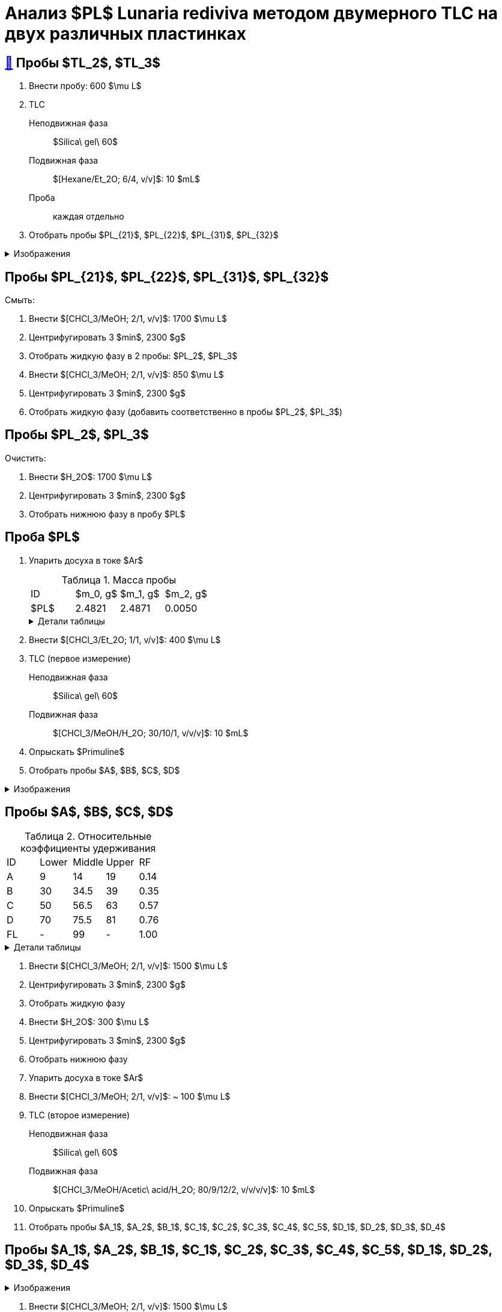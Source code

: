 = Анализ $PL$ *Lunaria rediviva* методом двумерного TLC на двух различных пластинках
:figure-caption: Изображение
:figures-caption: Изображения
:nofooter:
:table-caption: Таблица
:table-details: Детали таблицы

== xref:../2024-01-23/1.adoc#пробы-tl_1-tl_2-tl_3[🔗] Пробы $TL_2$, $TL_3$

. Внести пробу: 600 $\mu L$
. TLC
Неподвижная фаза:: $Silica\ gel\ 60$
Подвижная фаза:: $[Hexane/Et_2O; 6/4, v/v]$: 10 $mL$
Проба:: каждая отдельно
. Отобрать пробы $PL_{21}$, $PL_{22}$, $PL_{31}$, $PL_{32}$

.{figures-caption}
[%collapsible]
====
[cols="2*", frame=none, grid=none]
|===
|image:https://lh3.googleusercontent.com/pw/AP1GczPxZ0Fmbyt4q7bKWYPCDoZ3karCtSQX3NRp4cNovsivrEZO7UmCpTRKk7anBzj_dDRS9c4guEIwMv0n2Suk3RiJYYwmGWRXsfw1z4uTEMDtWWTEmzaOgZ3YATVaSx7bLkQhny43kg8NkKOUVm_aoWr4[]
|image:https://lh3.googleusercontent.com/pw/AP1GczNUv40w83x5YzFhNE0B8JsIIvHmi_xjBU40ixljfON451LlkVSZPJ_LjjXZphZphnAff_9eMEhbZ-drtjzVx_VlRNcVAtsMoTqulEXhncqGhjm848AfnhzQDJi0XvxjOeOIqqHyOeG4zlGRpWWEf0pG[]
|===
====

== Пробы $PL_{21}$, $PL_{22}$, $PL_{31}$, $PL_{32}$

Смыть:

. Внести $[CHCl_3/MeOH; 2/1, v/v]$: 1700 $\mu L$
. Центрифугировать 3 $min$, 2300 $g$
. Отобрать жидкую фазу в 2 пробы: $PL_2$, $PL_3$
. Внести $[CHCl_3/MeOH; 2/1, v/v]$: 850 $\mu L$
. Центрифугировать 3 $min$, 2300 $g$
. Отобрать жидкую фазу (добавить соответственно в пробы $PL_2$, $PL_3$)

== Пробы $PL_2$, $PL_3$

Очистить:

. Внести $H_2O$: 1700 $\mu L$
. Центрифугировать 3 $min$, 2300 $g$
. Отобрать нижнюю фазу в пробу $PL$

== Проба $PL$

. Упарить досуха в токе $Ar$
+
.Масса пробы
[cols="4*", frame=all, grid=all]
|===
|ID|$m_0, g$|$m_1, g$|$m_2, g$
|$PL$|2.4821|2.4871|0.0050
|===
+
.{table-details}
[%collapsible]
====
$m_0$:: Масса пустой пробирки
$m_1$:: Масса пробирки с пробой
$m_2$:: Масса пробы
====
. Внести $[CHCl_3/Et_2O; 1/1, v/v]$: 400 $\mu L$
. TLC (первое измерение)
Неподвижная фаза:: $Silica\ gel\ 60$
Подвижная фаза:: $[CHCl_3/MeOH/H_2O; 30/10/1, v/v/v]$: 10 $mL$
. Опрыскать $Primuline$
. Отобрать пробы $A$, $B$, $C$, $D$

.{figures-caption}
[%collapsible]
====
[cols="3*", frame=none, grid=none]
|===
|image:https://lh3.googleusercontent.com/pw/AP1GczPsTkpXwn_INV2-NqckyKEkv6437qkkv1a8pAvcMbSHFbQMSorK4mcj_8_lm9ReLYshFV40GHYzlkl5hgcrwZvr3kxGCSaAPnPEA1934YbqoKQnxLQfTIY3B38dtTaTv_8F1e92gQN68FgOC47fz0jD[]
|image:https://lh3.googleusercontent.com/pw/AP1GczMAfA5C_81iilS5gkMplJttRX3M_VHTLySFKoN1efDUANXzGl8ZeW-X16c44FRlSnsFA25rmBMrFMTU7fgYcuJiprxTeanpilYMNijcA35ZfwgZSIFtQZeFamLOPbrJBjbA5rvOWFTD9MTwM4Xj5KKw[]
|image:https://lh3.googleusercontent.com/pw/AP1GczMQzLT3kxVDz7V54Ju_m3zm5T25Vzfjzgr8khpT2CevUfz72ywKURIn1S6vMH-xFqHCOnn23Cf65LSA09T4xhmcsBoYZZfhCxNVz0uTMtCwucAmSIWsdqp2ZeCC92EDopT_v_gx0yy3ykqto8cEUVyj[]
|===
====

== Пробы $A$, $B$, $C$, $D$

.Относительные коэффициенты удерживания
[cols="5*", frame=all, grid=all]
|===
|ID|Lower|Middle|Upper|RF
|A|9|14|19|0.14
|B|30|34.5|39|0.35
|C|50|56.5|63|0.57
|D|70|75.5|81|0.76
|FL|-|99|-|1.00
|===
.{table-details}
[%collapsible]
====
A, B, C, D:: Идентификатор пробы
FL:: Линия фронта
Lower:: Нижняя граница пробы
Middle:: Среднее арифметическое нижней и верхней границ
Upper:: Верхняя граница пробы
RF (Retention Factor):: Относительный коэффициент удерживания
====

. Внести $[CHCl_3/MeOH; 2/1, v/v]$: 1500 $\mu L$
. Центрифугировать 3 $min$, 2300 $g$
. Отобрать жидкую фазу
. Внести $H_2O$: 300 $\mu L$
. Центрифугировать 3 $min$, 2300 $g$
. Отобрать нижнюю фазу
. Упарить досуха в токе $Ar$
. Внести $[CHCl_3/MeOH; 2/1, v/v]$: ~ 100 $\mu L$

. TLC (второе измерение)
Неподвижная фаза::: $Silica\ gel\ 60$
Подвижная фаза::: $[CHCl_3/MeOH/Acetic\ acid/H_2O; 80/9/12/2, v/v/v/v]$: 10 $mL$
. Опрыскать $Primuline$
. Отобрать пробы $A_1$, $A_2$, $B_1$, $C_1$, $C_2$, $C_3$, $C_4$, $C_5$, $D_1$, $D_2$, $D_3$, $D_4$

== Пробы $A_1$, $A_2$, $B_1$, $C_1$, $C_2$, $C_3$, $C_4$, $C_5$, $D_1$, $D_2$, $D_3$, $D_4$

.{figures-caption}
[%collapsible]
====
[cols="2*", frame=none, grid=none]
|===
|image:https://lh3.googleusercontent.com/pw/AP1GczMrSM-kiabsEduEiT5vTcYPAAHIlLIxeZdVnHVFjUT-E8FNki07TWS-llLt3bhOUBlaMiOM3L-N2Z9QoEKef0mJ1Eu8KtsVv2jXdpwFry230MlgJ1vZzlHg7PY3O2id6Kv71jH9V_JWFdZ1UY7NT-oE[]
|image:https://lh3.googleusercontent.com/pw/AP1GczORuHNawMmMd04pFsehSxzmKTW60SJMVj1zwAckV9CyCR2CEA8nkJIk96ZLXM_3wc3MAWbedrNQIOO3YMcMMqY8_FjBDaPvJHph_GyezODZZkmfYsgCowZPDl8ZUn3bwRph4MYqLOR07-cFG4DgAfSk[]
2.+|image:https://lh3.googleusercontent.com/pw/AP1GczNlmxc34hGvCXSoEna8tynN2jWNbJzzTPbS8vnJiDv5u0QWj9oFHzlbLhek9zRIBwb2K7YsKqmbo3vP2wrKgXFMAkIL93GVPhq4eW2k979SNn02_Hz02CE4IF6oCmGizah9z81KGPmwVaAM5kWrB4AB[]
|===
====

. Внести $[CHCl_3/MeOH; 2/1, v/v]$: 1500 $\mu L$
. Центрифугировать 3 $min$, 2300 $g$
. Отобрать жидкую фазу
. Внести $H_2O$: 400 $\mu L$
. Центрифугировать 3 $min$, 2300 $g$
. Отобрать нижнюю фазу
. Упарить досуха под вакуумом
. Внести $[CHCl_3/Et_2O; 1/2, v/v]$: 150 $\mu L$
